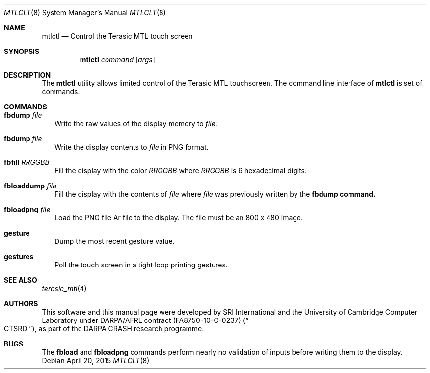 .\"-
.\" Copyright (c) 2015 SRI International
.\" All rights reserved.
.\"
.\" This software was developed by SRI International and the University of
.\" Cambridge Computer Laboratory under DARPA/AFRL contract (FA8750-10-C-0237)
.\" ("CTSRD"), as part of the DARPA CRASH research programme.
.\"
.\" Redistribution and use in source and binary forms, with or without
.\" modification, are permitted provided that the following conditions
.\" are met:
.\" 1. Redistributions of source code must retain the above copyright
.\"    notice, this list of conditions and the following disclaimer.
.\" 2. Redistributions in binary form must reproduce the above copyright
.\"    notice, this list of conditions and the following disclaimer in the
.\"    documentation and/or other materials provided with the distribution.
.\"
.\" THIS SOFTWARE IS PROVIDED BY THE AUTHOR AND CONTRIBUTORS ``AS IS'' AND
.\" ANY EXPRESS OR IMPLIED WARRANTIES, INCLUDING, BUT NOT LIMITED TO, THE
.\" IMPLIED WARRANTIES OF MERCHANTABILITY AND FITNESS FOR A PARTICULAR PURPOSE
.\" ARE DISCLAIMED.  IN NO EVENT SHALL THE AUTHOR OR CONTRIBUTORS BE LIABLE
.\" FOR ANY DIRECT, INDIRECT, INCIDENTAL, SPECIAL, EXEMPLARY, OR CONSEQUENTIAL
.\" DAMAGES (INCLUDING, BUT NOT LIMITED TO, PROCUREMENT OF SUBSTITUTE GOODS
.\" OR SERVICES; LOSS OF USE, DATA, OR PROFITS; OR BUSINESS INTERRUPTION)
.\" HOWEVER CAUSED AND ON ANY THEORY OF LIABILITY, WHETHER IN CONTRACT, STRICT
.\" LIABILITY, OR TORT (INCLUDING NEGLIGENCE OR OTHERWISE) ARISING IN ANY WAY
.\" OUT OF THE USE OF THIS SOFTWARE, EVEN IF ADVISED OF THE POSSIBILITY OF
.\" SUCH DAMAGE.
.\"
.Dd April 20, 2015
.Dt MTLCLT 8
.Os
.Sh NAME
.Nm mtlctl
.Nd Control the Terasic MTL touch screen
.Sh SYNOPSIS
.Nm
.Ar command
.Op Ar args
.Sh DESCRIPTION
The
.Nm
utility allows limited control of the Terasic MTL touchscreen.
The command line interface of
.Nm
is set of commands.
.Sh COMMANDS
.Bl -tag -width 1
.It Nm fbdump Ar file
Write the raw values of the display memory to 
.Ar file .
.It Nm fbdump Ar file
Write the display contents to
.Ar file
in PNG format.
.It Nm fbfill Ar RRGGBB
Fill the display with the color
.Ar RRGGBB
where
.Ar RRGGBB
is 6 hexadecimal digits.
.It Nm fbloaddump Ar file
Fill the display with the contents of
.Ar file
where
.Ar file
was previously written by the
.Nm fbdump command.
.It Nm fbloadpng Ar file
Load the PNG file
Ar file
to the display.
The file must be an 800 x 480 image.
.It Nm gesture
Dump the most recent gesture value.
.It Nm gestures
Poll the touch screen in a tight loop printing gestures.
.El
.Sh SEE ALSO
.Xr terasic_mtl 4
.Sh AUTHORS
This software and this manual page were
developed by SRI International and the University of Cambridge Computer
Laboratory under DARPA/AFRL contract
.Pq FA8750-10-C-0237
.Pq Do CTSRD Dc ,
as part of the DARPA CRASH research programme.
.Sh BUGS
The
.Nm fbload
and
.Nm fbloadpng
commands perform nearly no validation of inputs before writing them to the
display.
